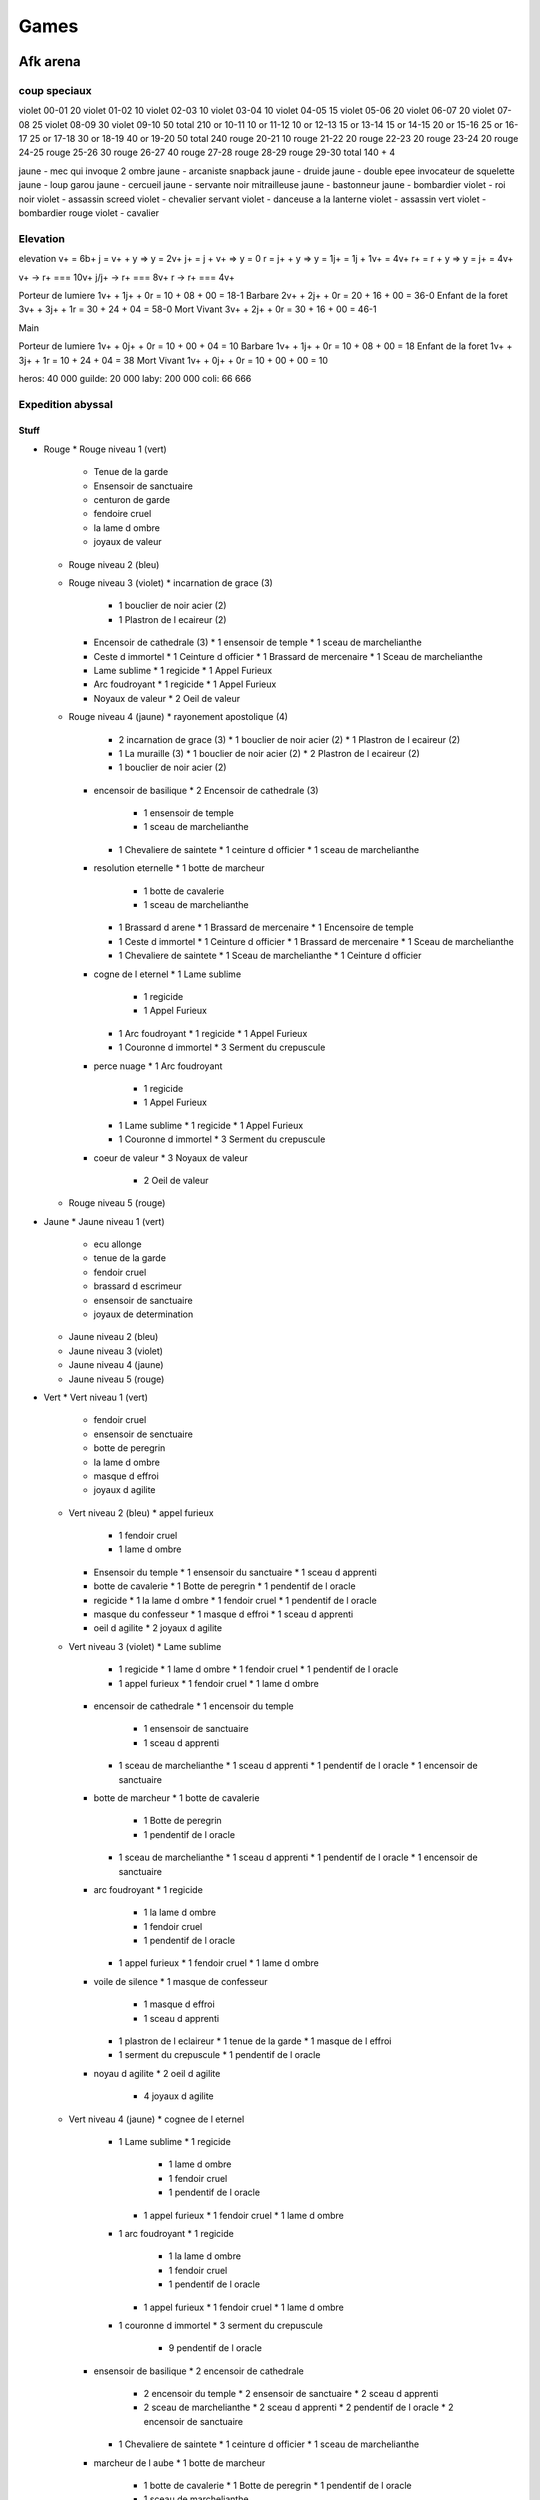 Games
#####

Afk arena
*********

coup speciaux
==============

violet  00-01 20
violet  01-02 10
violet  02-03 10
violet  03-04 10
violet  04-05 15
violet  05-06 20
violet  06-07 20
violet  07-08 25
violet  08-09 30
violet  09-10 50 
total         210
or      10-11 10
or      11-12 10
or      12-13 15
or      13-14 15
or      14-15 20
or      15-16 25
or      16-17 25
or      17-18 30
or      18-19 40 
or      19-20 50
total         240
rouge   20-21 10
rouge   21-22 20
rouge   22-23 20
rouge   23-24 20
rouge   24-25
rouge   25-26 30
rouge   26-27 40
rouge   27-28
rouge   28-29
rouge   29-30
total         140 + 4

jaune - mec qui invoque 2 ombre
jaune - arcaniste snapback
jaune - druide
jaune - double epee invocateur de squelette
jaune - loup garou
jaune - cercueil
jaune - servante noir mitrailleuse
jaune - bastonneur
jaune - bombardier
violet - roi noir
violet - assassin screed
violet - chevalier servant
violet - danceuse a la lanterne
violet - assassin vert
violet - bombardier rouge
violet - cavalier

Elevation
=========

elevation
v+  = 6b+
j   = v+ + y  => y = 2v+
j+  = j + v+  => y = 0
r   = j+ + y  => y = 1j+ = 1j + 1v+ = 4v+
r+  = r + y   => y = j+ = 4v+

v+    -> r+ === 10v+
j/j+  -> r+ === 8v+
r     -> r+ === 4v+

Porteur de lumiere  1v+ + 1j+ + 0r = 10 + 08 + 00 = 18-1
Barbare             2v+ + 2j+ + 0r = 20 + 16 + 00 = 36-0
Enfant de la foret  3v+ + 3j+ + 1r = 30 + 24 + 04 = 58-0
Mort Vivant         3v+ + 2j+ + 0r = 30 + 16 + 00 = 46-1

Main

Porteur de lumiere  1v+ + 0j+ + 0r = 10 + 00 + 04 = 10
Barbare             1v+ + 1j+ + 0r = 10 + 08 + 00 = 18
Enfant de la foret  1v+ + 3j+ + 1r = 10 + 24 + 04 = 38
Mort Vivant         1v+ + 0j+ + 0r = 10 + 00 + 00 = 10

heros:   40 000
guilde:  20 000
laby:   200 000
coli:    66 666

Expedition abyssal
==================

Stuff
-----

* Rouge
  * Rouge niveau 1 (vert)
    * Tenue de la garde
    * Ensensoir de sanctuaire
    * centuron de garde
    * fendoire cruel
    * la lame d ombre
    * joyaux de valeur
  * Rouge niveau 2 (bleu)
  * Rouge niveau 3 (violet)
    * incarnation de grace (3)
      * 1 bouclier de noir acier (2)
      * 1 Plastron de l ecaireur (2)
    * Encensoir de cathedrale (3)
      * 1 ensensoir de temple
      * 1 sceau de marchelianthe
    * Ceste d immortel
      * 1 Ceinture d officier
      * 1 Brassard de mercenaire
      * 1 Sceau de marchelianthe
    * Lame sublime
      * 1 regicide
      * 1 Appel Furieux
    * Arc foudroyant
      * 1 regicide
      * 1 Appel Furieux
    * Noyaux de valeur
      * 2 Oeil de valeur
  * Rouge niveau 4 (jaune)
    * rayonement apostolique (4)
      * 2 incarnation de grace (3)
        * 1 bouclier de noir acier (2)
        * 1 Plastron de l ecaireur (2)
      * 1 La muraille (3)
        * 1 bouclier de noir acier (2)
        * 2 Plastron de l ecaireur (2)
      * 1 bouclier de noir acier (2)
    * encensoir de basilique
      * 2 Encensoir de cathedrale (3)
        * 1 ensensoir de temple
        * 1 sceau de marchelianthe
      * 1 Chevaliere de saintete
        * 1 ceinture d officier
        * 1 sceau de marchelianthe
    * resolution eternelle
      * 1 botte de marcheur
        * 1 botte de cavalerie
        * 1 sceau de marchelianthe
      * 1 Brassard d arene
        * 1 Brassard de mercenaire
        * 1 Encensoire de temple
      * 1 Ceste d immortel
        * 1 Ceinture d officier
        * 1 Brassard de mercenaire
        * 1 Sceau de marchelianthe
      * 1 Chevaliere de saintete
        * 1 Sceau de marchelianthe
        * 1 Ceinture d officier
    * cogne de l eternel
      * 1 Lame sublime
        * 1 regicide
        * 1 Appel Furieux
      * 1 Arc foudroyant
        * 1 regicide
        * 1 Appel Furieux
      * 1 Couronne d immortel
        * 3 Serment du crepuscule
    * perce nuage
      * 1 Arc foudroyant
        * 1 regicide
        * 1 Appel Furieux
      * 1 Lame sublime
        * 1 regicide
        * 1 Appel Furieux
      * 1 Couronne d immortel
        * 3 Serment du crepuscule
    * coeur de valeur
      * 3 Noyaux de valeur
        * 2 Oeil de valeur
  * Rouge niveau 5 (rouge)
* Jaune
  * Jaune niveau 1 (vert)
    * ecu allonge
    * tenue de la garde
    * fendoir cruel
    * brassard d escrimeur
    * ensensoir de sanctuaire
    * joyaux de determination
  * Jaune niveau 2 (bleu)
  * Jaune niveau 3 (violet)
  * Jaune niveau 4 (jaune)
  * Jaune niveau 5 (rouge)
* Vert
  * Vert niveau 1 (vert)
    * fendoir cruel
    * ensensoir de senctuaire
    * botte de peregrin
    * la lame d ombre
    * masque d effroi
    * joyaux d agilite
  * Vert niveau 2 (bleu)
    * appel furieux
      * 1 fendoir cruel
      * 1 lame d ombre
    * Ensensoir du temple
      * 1 ensensoir du sanctuaire
      * 1 sceau d apprenti
    * botte de cavalerie
      * 1 Botte de peregrin
      * 1 pendentif de l oracle
    * regicide
      * 1 la lame d ombre
      * 1 fendoir cruel
      * 1 pendentif de l oracle
    * masque du confesseur
      * 1 masque d effroi
      * 1 sceau d apprenti
    * oeil d agilite
      * 2 joyaux d agilite
  * Vert niveau 3 (violet)
    * Lame sublime
      * 1 regicide
        * 1 lame d ombre
        * 1 fendoir cruel
        * 1 pendentif de l oracle
      * 1 appel furieux
        * 1 fendoir cruel
        * 1 lame d ombre
    * encensoir de cathedrale
      * 1 encensoir du temple
        * 1 ensensoir de sanctuaire
        * 1 sceau d apprenti
      * 1 sceau de marchelianthe
        * 1 sceau d apprenti
        * 1 pendentif de l oracle
        * 1 encensoir de sanctuaire
    * botte de marcheur
      * 1 botte de cavalerie
        * 1 Botte de peregrin
        * 1 pendentif de l oracle
      * 1 sceau de marchelianthe
        * 1 sceau d apprenti
        * 1 pendentif de l oracle
        * 1 encensoir de sanctuaire
    * arc foudroyant
      * 1 regicide
        * 1 la lame d ombre
        * 1 fendoir cruel
        * 1 pendentif de l oracle
      * 1 appel furieux
        * 1 fendoir cruel
        * 1 lame d ombre
    * voile de silence
      * 1 masque de confesseur
        * 1 masque d effroi
        * 1 sceau d apprenti
      * 1 plastron de l eclaireur
        * 1 tenue de la garde
        * 1 masque de l effroi
      * 1 serment du crepuscule
        * 1 pendentif de l oracle
    * noyau d agilite
      * 2 oeil d agilite
        * 4 joyaux d agilite
  * Vert niveau 4 (jaune)
    * cognee de l eternel
      * 1 Lame sublime
        * 1 regicide
          * 1 lame d ombre
          * 1 fendoir cruel
          * 1 pendentif de l oracle
        * 1 appel furieux
          * 1 fendoir cruel
          * 1 lame d ombre
      * 1 arc foudroyant
        * 1 regicide
          * 1 la lame d ombre
          * 1 fendoir cruel
          * 1 pendentif de l oracle
        * 1 appel furieux
          * 1 fendoir cruel
          * 1 lame d ombre
      * 1 couronne d immortel
        * 3 serment du crepuscule
          * 9 pendentif de l oracle
    * ensensoir de basilique
      * 2 encensoir de cathedrale
        * 2 encensoir du temple
          * 2 ensensoir de sanctuaire
          * 2 sceau d apprenti
        * 2 sceau de marchelianthe
          * 2 sceau d apprenti
          * 2 pendentif de l oracle
          * 2 encensoir de sanctuaire
      * 1 Chevaliere de saintete
        * 1 ceinture d officier
        * 1 sceau de marchelianthe
    * marcheur de l aube
      * 1 botte de marcheur
        * 1 botte de cavalerie
          * 1 Botte de peregrin
          * 1 pendentif de l oracle
        * 1 sceau de marchelianthe
      * 1 Chevaliere de saintete
        * 1 ceinture d officier
        * 1 sceau de marchelianthe
      * voile de silence
        * 1 masque de confesseur
          * 1 masque d effroi
          * 1 sceau d apprenti
        * 1 plastron de l eclaireur
          * 1 tenue de la garde
          * 1 masque de l effroi
        * 1 serment du crepuscule
          * 1 pendentif de l oracle
    * perce nuage
      * 1 arc foudroyant
        * 1 regicide
          * 1 la lame d ombre
          * 1 fendoir cruel
          * 1 pendentif de l oracle
        * 1 appel furieux
          * 1 fendoir cruel
          * 1 lame d ombre
      * 1 Lame sublime
        * 1 regicide
          * 1 lame d ombre
          * 1 fendoir cruel
          * 1 pendentif de l oracle
        * 1 appel furieux
          * 1 fendoir cruel
          * 1 lame d ombre
      * 1 couronne d immortel
        * 3 serment du crepuscule
          * 9 pendentif de l oracle
    * voile feutre
      * 1 voile de silence
        * 1 masque de confesseur
          * 1 masque d effroi
          * 1 sceau d apprenti
        * 1 plastron de l eclaireur
          * 1 tenue de la garde
          * 1 masque de l effroi
        * 1 serment du crepuscule
          * 1 pendentif de l oracle
      * 1 incarnation de grace
        * 1 platron de l eclaireur
          * 1 tenue de la garde
          * 1 masque d effroi
        * 1 bouclier de noiracier
          * 1 ecu allonge
          * 1 tenue de la garde
          * 1 sceau d apprenti
        * 1 ecu allonge
      * 1 couronne d immortel
        * 3 serment du crepuscule
          * 9 pendentif de l oracle
    *
  * Vert niveau 5 (rouge)
  * Vert total
    * 1 botte de peregrin
    * 1 encensoir de sanctuaire
    * 1 ensensoir de sanctuaire
    * 1 fendoir cruel
    * 1 joyaux d agilite
    * 1 lame d ombre
    * 1 masque d effroi
    * 1 pendentif de l oracle
    * 1 sceau d apprenti
    * 2 appel furieux
    * 2 botte de cavalerie
    * 2 ceinture d officier
    * 2 encensoir du temple
    * 2 masque de confesseur
    * 2 oeil d agilite
    * 2 regicide
    * 3 arc foudroyant
    * 3 botte de marcheur
    * 3 chevaliere de saintete
    * 3 couronne d immortel
    * 3 encensoir de cathedrale
    * 3 incarnation de grace
    * 3 lame sublime
    * 3 noyau d agilite
    * 3 voile de silence
    * 4 cognee de l eternel
    * 4 ensensoir de basilique
    * 4 marcheur de l aube
    * 4 perce nuage
    * 4 voile feutre
    * x bouclier de noiracier
    * x ecu allonge
    * x plastron de l eclaireur
    * x sceau de marchelianthe
    * x serment du crepuscule
    * x tenue de la garde
* Violet
  * Violet niveau 1 (vert)
    * botte de peregrin
    * masque d effroi
    * livre des sages
    * brassard d escrimeur
    * pendentif de l oracle
    * joyaux de sagesse
  * Violet niveau 2 (bleu)
  * Violet niveau 3 (violet)
  * Violet niveau 4 (jaune)
  * Violet niveau 5 (rouge)
* Bleu
  * Bleu niveau 1 (vert)
    * bottes de peregrin
    * brassard d escrimeur
    * sceau d apprenti
    * pendentif de l oracle
    * coupe de menestrel
    * joyaux de compassion
  * Bleu niveau 2 (bleu)
    * Botte de cavalerie
      * 1 botte de peregrin
      * 1 Pendentif de l oracle
    * Brassard de mercenaire
      * 2 brassard d escrimeur
    * Sceau de marchelianthe
      * 1 sceau d apprenti
      * 1 pendentif de l oracle
      * 1 encensoir du sanctuaire
    * Serment du crepuscule
      * 3 Pendentif de l oracle
    * Calice de lumiere
      * 2 calice de menestrel
      * 1 livre des sages
    * Oeil de compassion
      * 2 Joyau de compassion
  * Bleu niveau 3 (violet)
    * Botte de marcheur
      * 1 botte de cavalerie
        * 1 Botte de peregrin
        * 1 pendentif de l oracle
      * 1 sceau de marchelianthe
        * 1 sceau d apprenti
        * 1 pendentif de l oracle
        * 1 encensoir du sanctuaire
    * Brassard d arene
      * 1 brassard de mercenaire
        * 2 brassard d escrimeur
      * 1 encensoir du temple
        * 1 ensensoir de sanctuaire
        * 1 sceau d apprenti
    * chevaliere de saintete
      * 1 sceau de marchelianthe
        * 1 sceau d apprenti
        * 1 pendentif de l oracle
        * 1 encensoir du sanctuaire
      * 1 ceinture d officier
        * 1 ceinture de garde
        * 1 tenue de la garde
        * 1 masque d effroi
    * Couronne d immortel
    * Anneau de Kuilin
      * 1 calice de lumiere
        * 2 calice de menestrel
        * 1 livre des sages
      * 1 Livre des runes
        * 2 livre des sages
        * 1 coupe des menestrel
      * 1 coupe des menestrel
    * Noyau de compassion
      * 2 oeil de compassion
        * 4 joyau de compassion
  * Bleu niveau 4 (jaune)
    * Marcheur de l aube
      * 1 Botte de marcheur
        * 1 botte de cavalerie
          * 1 Botte de peregrin
          * 1 pendentif de l oracle
        * 1 sceau de marchelianthe
          * 1 sceau d apprenti
          * 1 pendentif de l oracle
          * 1 encensoir du sanctuaire
      * 1 chevaliere de saintete
        * 1 sceau de marchelianthe
          * 1 sceau d apprenti
          * 1 pendentif de l oracle
          * 1 encensoir du sanctuaire
        * 1 ceinture d officier
          * 1 ceinture de garde
          * 1 tenue de la garde
          * 1 masque d effroi
      * 1 Voile de silence
        * 1 masque de confesseur
          * 1 masque d effroi
          * 1 sceau d apprenti
        * 1 plastron de l eclaireur
          * 1 tenue de la garde
          * 1 masque de l effroi
        * 1 serment du crepuscule
          * 1 pendentif de l oracle
    * L inalterable
      * 1 Brassard d arene
        * 1 brassard de mercenaire
          * 2 brassard d escrimeur
        * 1 encensoir du temple
          * 1 ensensoir de sanctuaire
          * 1 sceau d apprenti
      * 1 encensoir de cathedrale
        * 1 encensoir du temple
          * 1 ensensoir de sanctuaire
          * 1 sceau d apprenti
        * 1 sceau de marchelianthe
          * 1 sceau d apprenti
          * 1 pendentif de l oracle
          * 1 encensoir de sanctuaire
    * Vision stellaire
      * 1 Chevaliere de Saintete
        * 1 sceau de marchelianthe
          * 1 sceau d apprenti
          * 1 pendentif de l oracle
          * 1 encensoir du sanctuaire
        * 1 ceinture d officier
          * 1 ceinture de garde
          * 1 tenue de la garde
          * 1 masque d effroi
      * 1 Ceste d immortel
        * 1 Ceinture d officier
          * 1 Ceinture de garde
          * 1 Tenue de Garde
          * 1 Masque d effroi
        * 1 Brassard de mercenaire
          * 2 Brassard d escrimeur
        * 1 Sceau de marchelianthe
          * 1 sceau d apprenti
          * 1 pendentif de l oracle
          * 1 encensoir de sanctuaire
      * 1 Bottes de marcheur
        * 1 Botte de cavalerie
          * 1 Botte de peregrin
          * 1 pendentif de l oracle
        * 1 Sceau de marchelianthe
          * 1 sceau d apprenti
          * 1 pendentif de l oracle
          * 1 encensoir de sanctuaire
    * Couronne du monarque
      * 2 Couronne d immortel
        * 6 serment du crepuscule
          * 18 pendentif de l oracle
      * 1 Anneau de Kuilin
        * 1 calice de lumiere
          * 2 calice de menestrel
          * 1 livre des sages
        * 1 Livre des runes
          * 2 livre des sages
          * 1 coupe des menestrel
        * 1 coupe des menestrel
    * Marque de compassion
      * 1 Anneau de Kuilin
        * 1 calice de lumiere
          * 2 calice de menestrel
          * 1 livre des sages
        * 1 Livre des runes
          * 2 livre des sages
          * 1 coupe des menestrel
        * 1 coupe des menestrel
      * 1 Admonition
        * 1 Livre des runes
          * 2 livre des sages
          * 1 coupe des menestrel
        * 1 Oeil de sagesse
          * 2 Joyaux de sagesse
      * 1 Calice de Lumiere
        * 2 calice de menestrel
        * 1 livre des sages
      * 1 Arc foudroyant
        * 1 regicide
          * 1 la lame d ombre
          * 1 fendoir cruel
          * 1 pendentif de l oracle
        * 1 appel furieux
          * 1 fendoir cruel
          * 1 lame d ombre
    * Coeur de compassion
      * 3 Noyau de compassion
  * Bleu niveau 5 (rouge)

Ville
-----

* Gear 4
  * gain 120
  * gain+ 144
  * jaune
* Gear 5
  * gain 200
  * gain+ 240
  * jaune
    * disponibility
      * blanc: 2/8
      * orange: 0/8
      * vert: 3/9
      * noir: 1/8
* Gear 6
  * gain 240
  * gain+ 288
  * rouge
    * disponibility
      * blanc: 6/6
      * orange: 1/6
      * vert: 0/6
      * noir: 0/5
* Gear 7
  * gain 280
  * gain+ 336
  * blanc
* Gear 8
  * gain 320
  * gain+ 384
  *

Milice
------


Gain/lvl
========

21-20: 687 4070 924
21-34: 687 4208 930
21-35: 687 4259 933

23-10 violet 02h = 074
23-10 violet 08h = 296
23-10 violet 24h = 890

boss de Guilde
===============

saurus (serpent vert) + lame
warec (tabasseur jaune) + oeil de dura
rosaline (servante blanche) + lame
lorsan (druide vert) + conviction ou tank
jumeau + appel
belina pretresse + oeil

1 ere ligne pretresse, saurus
2e ligne servant, jumeau, druide

Compo
=====

brutus
lucius
athalia ou belinda
shemira
rasaline

nemora
brutus
rosaline
belinda/shemira
lucius

eiron (aspirateur)
tasi (papillon)
rowan (cariole)
lyca (centaure arche)
ferael (bombardier de la mort)
safia (bombardier barbare) de temps en temps

* Pitance
  * bouclier lors d un ulti
  * lors de heal, soigne le plus gravement blesse
  * energie et no controle en debut
* Sorcellerie
  * a chaque ulti 12% de pa
  * ulti 30 energie
  * -30% pv, no controle, 40 energie
* Puissance
  * 180% contre defenseur
  * bouclier reduction lors d ulti enemie
  * vol de vie lors de premier ulti
* Fortitude
  * regen pv a -30%
  * onde de choc
  * heal +9%
* Celerite
  * -50% +80 esquive
  * si attack un enemi de moins de 50% +140% pa
  * achive enemi, +pv +vitesse

Cout par mois en diament
=========================

month: 0023 = 6 + 17
day:   3720 = 120 * 31 = 1 + 6 + 6 + 6 + 6 + 6 + 6 + 6 + 6 + 11
hebdo: 1348 = 346 * 4 = 1 + 6 + 11 + 22 + 33 + 53 + 110 + 110
month: 0436 = 3 + 6 + 6 + 11 + 17 + 21 + 28 + 39 + 54 + 110 + 110
month: 0056 = 28 + 28
    5583

Boutique
========

* Laby
  * arcane - roi humain
  * blanc - canoniere
  * blanc - dada
  * jaune - boomerang
  * jaune - gros lourd
  * lumiere - roi singe
  * noir - roi zombie
  * vert - ondin
* legende
  * blanc - cercueil
  * blanc - cervante
  * blanc - triangle
  * jaune - bastoneur
  * jaune - bouffe tout
  * jaune - totem
  * lumiere - roi du noir
  * lumiere - sorciere herbe
  * noir - guerier squelette
  * noir - invoc ombre
  * noir - servante des ombre
  * ombre - tank
  * vert - arbre
  * vert - aspirateur
  * vert - sleep staff
* observatoire
  * blanc - alcolique
  * blanc - archer
  * blanc - assassin
  * blanc - canoniere
  * blanc - cercueil
  * blanc - dada
  * blanc - double boubou
  * blanc - gentleman
  * blanc - heal cariole
  * blanc - invoc boubou
  * blanc - triangle
  * jaune - arbalette
  * jaune - bombardier
  * jaune - boomerang
  * jaune - bouffe tout
  * jaune - danseuse
  * jaune - garou
  * jaune - griffon
  * jaune - gros lourd
  * jaune - taureau
  * jaune - totem
  * jaune - tourbilloneur
  * lumiere - jumeaux
  * lumiere - phenix
  * lumiere - poing mitrailleur
  * lumiere - roi du noir
  * lumiere - roi singe
  * lumiere - sorciere herbe
  * noir - aspirateur
  * noir - bombardier
  * noir - bouffe tout
  * noir - grapin
  * noir - invoc ombre
  * noir - ombre residuel
  * noir - roi zombie
  * noir - scafandre
  * noir - servante
  * noir - soldat squelette
  * noir - tank armure squelette
  * ombre - glace
  * ombre - miroir
  * ombre - sucube
  * ombre - tank
  * vert - aspirateur
  * vert - assassin
  * vert - centaure archer
  * vert - papillon
  * vert - pretresse
  * vert - saute partout
  * vert - serpent
  * vert - sleep staff
* 100% 3 times
  * blanc - alcolique
  * blanc - archer
  * blanc - assassin
  * blanc - canoniere
  * blanc - cercueil
  * blanc - dada
  * blanc - double boubou
  * blanc - gentleman
  * blanc - heal cariole
  * blanc - invoc boubou
  * blanc - saute partout
  * blanc - servante
  * blanc - triangle
  * jaune - arbalette
  * jaune - bastoneur
  * jaune - bombardiere
  * jaune - boomerang
  * jaune - bouffe tout
  * jaune - danseuse
  * jaune - garou
  * jaune - griffon
  * jaune - gros lourd
  * jaune - taureau
  * jaune - totem
  * jaune - tourbilloneur
  * noir - aspirateur
  * noir - bombardier
  * noir - grapin
  * noir - guerier squelette
  * noir - invoc ombre
  * noir - ombre residuel
  * noir - roi
  * noir - scafandre
  * noir - servante
  * noir - tank armure squelette
  * vert - arbre
  * vert - aspirateur
  * vert - assassin
  * vert - centaure archer
  * vert - ondin
  * vert - papillon
  * vert - pretresse
  * vert - saute partout
  * vert - serpent
  * vert - sleep staff


(laby, legende, observatoire, 3time)
* Full
  * arcane - roi humain 1 (laby)

  * blanc - alcolique 2 (observatoire, 3time)
  * blanc - archer 2 (observatoire, 3time)
  * blanc - assassin 2 (observatoire, 3time)
  * blanc - canoniere 3 (laby, observatoire, 3time)
  * blanc - cercueil 3 (legende, observatoire, 3time)
  * blanc - dada 3 (laby, observatoire, 3time)
  * blanc - double boubou 2 (observatoire, 3time)
  * blanc - gentleman 2 (observatoire, 3time)
  * blanc - heal cariole 2 (observatoire, 3time)
  * blanc - invoc boubou 2 (observatoire, 3time)
  * blanc - saute partout 1 (observatoire)
  * blanc - servante 3 (legende, observatoire, 3time)
  * blanc - triangle 3 (legende, observatoire, 3time)

  * jaune - arbalette 2 (observatoire, 3time)
  * jaune - bastoneur 3 (legende, observatoire, 3time)
  * jaune - bombardiere 2 (observatoire, 3time)
  * jaune - boomerang 3 (laby, observatoire, 3time)
  * jaune - bouffe tout 3 (legende, observatoire, 3time)
  * jaune - danseuse 2 (observatoire, 3time)
  * jaune - garou 2 (observatoire, 3time)
  * jaune - griffon 2 (observatoire, 3time)
  * jaune - gros lourd 3 (laby, observatoire, 3time)
  * jaune - taureau 2 (observatoire, 3time)
  * jaune - totem 3 (legende, observatoire, 3time)
  * jaune - tourbilloneur 2 (observatoire, 3time)

  * lumiere - jumeaux 1 (observatoire)
  * lumiere - phenix 1 (observatoire)
  * lumiere - poing mitrailleur 1 (observatoire)
  * lumiere - roi du noir 2 (legende, observatoire)
  * lumiere - roi singe 2 (laby, observatoire)
  * lumiere - sorciere herbe 2 (legende, observatoire)

  * noir - aspirateur 2 (observatoire, 3time)
  * noir - bombardier 2 (observatoire, 3time)
  * noir - bouffe tout 1 (observatoire)
  * noir - grapin 2 (observatoire, 3time)
  * noir - guerier squelette 2 (legende, observatoire)
  * noir - invoc ombre 3 (legende, observatoire, 3time)
  * noir - ombre residuel 2 (observatoire, 3time)
  * noir - roi zombie 3 (laby, observatoire, 3time)
  * noir - scafandre 2 (observatoire, 3time)
  * noir - servante 3 (legende, observatoirem 3time)
  * noir - soldat squelette 2 (observatoire, 3time)
  * noir - tank armure squelette 2 (observatoire, 3time)

  * ombre - glace 1 (observatoire)
  * ombre - gros lourd 1 (observatoire)
  * ombre - miroir 1 (observatoire)
  * ombre - sucube 1 (observatoire)
  * ombre - tank 2 (legende, observatoire)

  * vert - arbre 2 (legende, observatoire)
  * vert - aspirateur 3 (legende, observatoire)
  * vert - assassin 2 (observatoire)
  * vert - centaure archer 2 (observatoire)
  * vert - ondin 2 (laby, observatoire)
  * vert - papillon 2 (observatoire)
  * vert - pretresse 2 (observatoire)
  * vert - saute partout 2 (observatoire)
  * vert - serpent 2 (observatoire)
  * vert - sleep staff 3 (legende, observatoire)

archero
********

normal
01-00000-00 (lvl xx)
02-00000-00 (lvl xx)
03-00000-00 (lvl xx)
04-00000-00 (lvl xx)
05-00000-00 (lvl xx)
06-06900+7120 -00 (lvl xx)
07-07143-01 (lvl xx)
08-07813-00 (lvl xx)
09-10400-01 (lvl xx)
10-11567-01 (lvl 17)
11-04685-01 (lvl 07)
12-00000-00 (lvl 00)
13-00000-00 (lvl 00)

idle mine
*********

bleu - triangle - jaun - multi - diform



depart - bleu - rouge  - aube       - crepu

bariere
=======

* lvl 05: 002 B- - 000 zz (0h00)
* lvl 10: 003 aa - 000 zz (2h30)
* lvl 15: 009 ac - 156 ac (4h10)
* lvl 20: 042 ae - 000 zz (6h40)
* lvl 25: 065 ah - 000 zz (0h00)

continent
=========

niveau 76/180

1. cote au tresor
2. Ruisseau de la ruee vers l or
3. royaume perdu
4. sentier oublie
5. riviere dechainee
6. dernier point de controle
7. montagne de glace 91-105
8. sommet de la victoire 106-120
9. glacier eternel 121-135
10. toundra inexploree 136-150
11. prairie des pommiers 151-165
12. canyon mystique 166-180

recherche
=========

10 + 1 + 2 + 3 + 5 + 7 + 10 + 10 + 10 + 10 = 68
20 + 2 + 4 + 6 + 10 + 14 + 20 + 20 + 20 + 20 = 136

vert = (8 * 5 + 6) * 68           = 46 * 68 = 3168 - 0531 = 2597
bleu =                              24 * 68 = 1632 - 0510 = 1122
rouge =                             18 * 68 = 1224 - 0469 = 0735
rose =                              15 * 68 = 1020 - 0372 = 0648
violet = 6 * 6 * 68               = 36 * 68 = 2448 - 0348 = 2100
turquoise = (6 + 5 + 6 * 4) * 68  = 35 * 68 = 2380 - 0188 = 2192

vert      = 10 * 10 + 2 * 136                                 = -->372<-- = 2 * (68 - 10) + 2 * 68 = ->242<-
bleu      = (2 * 10) + (68 - 10)                              = -->78<-- = 4 * (68 - 10) = ->232<-
rouge     = 12 * 10 + (68 - 11) + (68 - 11) + (68 - 13)       = -->289<--
rose                                                          = -->10<-- = 3 * (68 - 10) = 174
violet    = (6 * (68 - 10)) + (12 * 10 + 7) + (6 * 68)        = 348 + 127 +360 + 48
turquoise = 3 * (68 - 10)                                     = -->174<-- = (3 * 10 + 68) + (4 * 6 * 10) + 3 * (68 - 10) = ->414<-

10x * 1h * 11 (.5%)
20x * 4h * 15 (1%)
10k (1%)
100x * 5m * 25 (1%) = 25 * 2000 = 50 000
25k (1.5%)
1000x * 5m * 5 (3%)

suivi
=====

002.14 an (continent vert)
105.00 ak (continent bleu)
005.44 aj (continent rouge)
021.80 ad (continent rose)
19 mine continent
42 medailles

